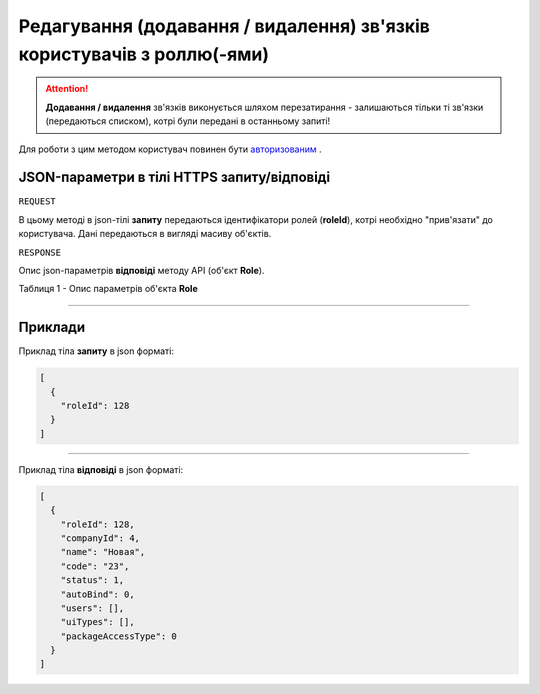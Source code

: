 #########################################################################################
**Редагування (додавання / видалення) зв'язків користувачів з роллю(-ями)**
#########################################################################################

.. attention:: 
    **Додавання / видалення** зв'язків виконується шляхом перезатирання - залишаються тільки ті зв'язки (передаються списком), котрі були передані в останньому запиті!

Для роботи з цим методом користувач повинен бути `авторизованим <https://wiki-df.edin.ua/uk/latest/API_DOCflow/Methods/Authorization.html>`__ .

+--------------------------------------------------------------+------------------------------------------------------------------------------------------------------------+
|                       **Метод запиту**                       |                                              **HTTPS PATCH**                                               |
+==============================================================+============================================================================================================+
| **Content-Type**                                             | application/json (тіло запиту/відповіді в json форматі в тілі HTTPS запиту)                                 |
+--------------------------------------------------------------+------------------------------------------------------------------------------------------------------------+
| **URL запиту**                                               |   https://doc.edin.ua/bdoc/user/roles                                                                      |
+--------------------------------------------------------------+------------------------------------------------------------------------------------------------------------+
| **Параметри, що передаються в URL (разом з адресою методу)** | В рядку заголовка (Header) "Set-Cookie" обов'язково передається **SID** - токен, отриманий при авторизації |
|                                                              |                                                                                                            |
|                                                              | **Обов'язкові url-параметри:**                                                                             |
|                                                              |                                                                                                            |
|                                                              | **user_id** - ідентифікатор користувача                                                                    |
+--------------------------------------------------------------+------------------------------------------------------------------------------------------------------------+

**JSON-параметри в тілі HTTPS запиту/відповіді**
*******************************************************************

``REQUEST``

В цьому методі в json-тілі **запиту** передаються ідентифікатори ролей (**roleId**), котрі необхідно "прив'язати" до користувача. Дані передаються в вигляді масиву об'єктів.

``RESPONSE``

Опис json-параметрів **відповіді** методу API (об'єкт **Role**).

Таблиця 1 - Опис параметрів об'єкта **Role**

.. csv-table:: 
  :file: for_csv/Role.csv
  :widths:  1, 12, 41
  :header-rows: 1
  :stub-columns: 0

--------------

**Приклади**
*****************

Приклад тіла **запиту** в json форматі:

.. code:: ruby

  [
    {
      "roleId": 128
    }
  ]

--------------

Приклад тіла **відповіді** в json форматі: 

.. code:: ruby

  [
    {
      "roleId": 128,
      "companyId": 4,
      "name": "Новая",
      "code": "23",
      "status": 1,
      "autoBind": 0,
      "users": [],
      "uiTypes": [],
      "packageAccessType": 0
    }
  ]
